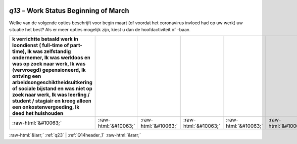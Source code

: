 .. _q13:

 
 .. role:: raw-html(raw) 
        :format: html 

`q13` – Work Status Beginning of March
==================================

Welke van de volgende opties beschrijft voor begin maart (of voordat het coronavirus invloed had op uw werk) uw situatie het best? Als er meer opties mogelijk zijn, kiest u dan de hoofdactiviteit of -baan.

.. csv-table::
   :delim: |
   :header: k verrichtte betaald werk in loondienst ( full-time of part-time), Ik was zelfstandig ondernemer, Ik was werkloos en was op zoek naar werk, Ik was (vervroegd) gepensioneerd, Ik ontving een arbeidsongeschiktheidsuitkering of sociale bijstand en was niet op zoek naar werk, Ik was leerling / student / stagiair en kreeg alleen een onkostenvergoeding, Ik deed het huishouden

           :raw-html:`&#10063;`|:raw-html:`&#10063;`|:raw-html:`&#10063;`|:raw-html:`&#10063;`|:raw-html:`&#10063;`|:raw-html:`&#10063;`|:raw-html:`&#10063;`

.. image:: ../_screenshots/q13.png


:raw-html:`&larr;` :ref:`q23` | :ref:`Q14header_1` :raw-html:`&rarr;`
